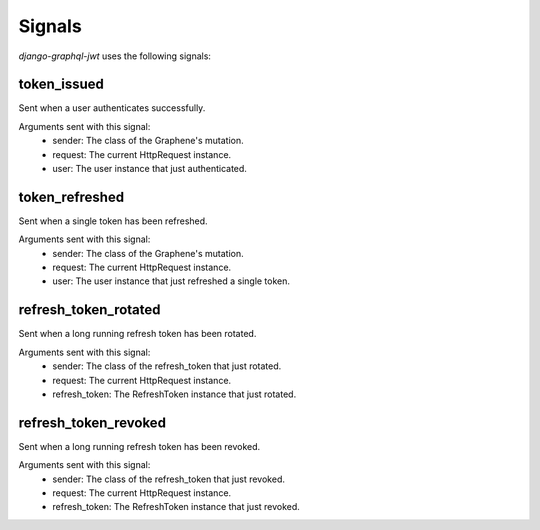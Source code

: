 Signals
=======

*django-graphql-jwt* uses the following signals:

token_issued
------------

Sent when a user authenticates successfully.

Arguments sent with this signal:
    - sender: The class of the Graphene's mutation.
    - request: The current HttpRequest instance.
    - user: The user instance that just authenticated.


token_refreshed
---------------

Sent when a single token has been refreshed.

Arguments sent with this signal:
    - sender: The class of the Graphene's mutation.
    - request: The current HttpRequest instance.
    - user: The user instance that just refreshed a single token.


refresh_token_rotated
---------------------

Sent when a long running refresh token has been rotated.

Arguments sent with this signal:
    - sender: The class of the refresh_token that just rotated.
    - request: The current HttpRequest instance.
    - refresh_token: The RefreshToken instance that just rotated.


refresh_token_revoked
---------------------

Sent when a long running refresh token has been revoked.

Arguments sent with this signal:
    - sender: The class of the refresh_token that just revoked.
    - request: The current HttpRequest instance.
    - refresh_token: The RefreshToken instance that just revoked.

